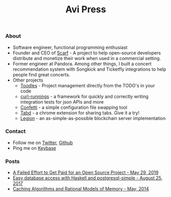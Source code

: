 #+title: Avi Press
#+OPTIONS: num:nil toc:nil

*** About

  - Software engineer, functional programming enthusiast
  - Founder and CEO of [[https://scarf.sh][Scarf]] - A project to help open-source developers distribute and monetize their work when used in a commercial setting.
  - Former engineer at Pandora. Among other things, I built a concert recommendation system with Songkick and Ticketfly integrations to help people find great concerts.
  - Other projects
    - [[https://github.com/aviaviavi/toodles][Toodles]] - Project management directly from the TODO's in your code
    - [[https://github.com/aviaviavi/curl-runnings][curl-runnings]] - a framework for quickly and correctly writing integration tests for json APIs and more
    - [[https://github.com/aviaviavi/confetti][Confetti]] - a simple configuration file swapping tool
    - [[https://tabdextension.com][Tabd]] - a chrome extension for sharing tabs. Give it a try!
    - [[https://github.com/aviaviavi/legion][Legion]] - an as-simple-as-possible blockchain server implementation
 
*** Contact
  
  - Follow me on [[https://twitter.com/avi_press][Twitter]], [[https://github.com/aviaviavi][Github]]
  - Ping me on [[https://keybase.io/aviaviavi][Keybase]]

*** Posts

  - [[https://medium.com/swlh/a-failed-effort-to-get-paid-for-an-open-source-project-bd7fa4658a1e][A Failed Effort to Get Paid for an Open Source Project - May 29, 2019]]
  - [[file:posts/2017-08-25-haskell-dbs-and-musicbrainz.org][Easy database access with Haskell and postgresql-simple - August 25, 2017]]
  - [[https://cocosci.princeton.edu/mike/CachingAlgorithms.pdf][Caching Algorithms and Rational Models of Memory - May, 2014]]
